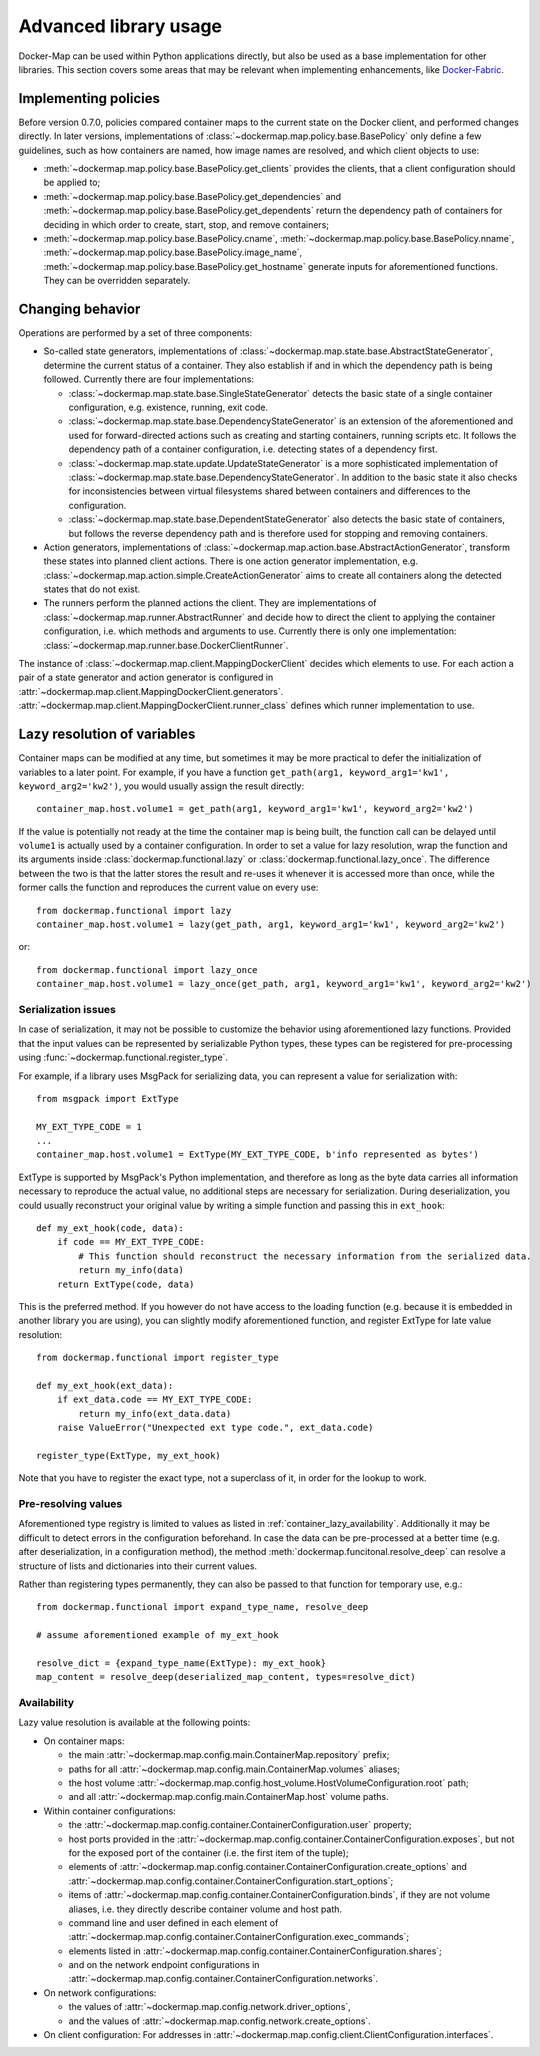 .. _container_advanced:

Advanced library usage
======================

Docker-Map can be used within Python applications directly, but also be used as a base implementation for other
libraries. This section covers some areas that may be relevant when implementing enhancements, like `Docker-Fabric`_.

.. _policy_implementation:

Implementing policies
---------------------
Before version 0.7.0, policies compared container maps to the current state on the Docker client, and performed changes
directly. In later versions, implementations of :class:`~dockermap.map.policy.base.BasePolicy` only define a few
guidelines, such as how containers are named, how image names are resolved, and which client objects to use:

* :meth:`~dockermap.map.policy.base.BasePolicy.get_clients` provides the clients, that a client configuration should be
  applied to;
* :meth:`~dockermap.map.policy.base.BasePolicy.get_dependencies` and
  :meth:`~dockermap.map.policy.base.BasePolicy.get_dependents` return the dependency path of
  containers for deciding in which order to create, start, stop, and remove containers;
* :meth:`~dockermap.map.policy.base.BasePolicy.cname`,
  :meth:`~dockermap.map.policy.base.BasePolicy.nname`,
  :meth:`~dockermap.map.policy.base.BasePolicy.image_name`,
  :meth:`~dockermap.map.policy.base.BasePolicy.get_hostname` generate inputs for aforementioned functions. They can
  be overridden separately.

Changing behavior
-----------------
Operations are performed by a set of three components:

* So-called state generators, implementations of :class:`~dockermap.map.state.base.AbstractStateGenerator`, determine
  the current status of a container. They also establish if and in which the dependency path is being followed.
  Currently there are four implementations:

  * :class:`~dockermap.map.state.base.SingleStateGenerator` detects the basic state of a single container configuration,
    e.g. existence, running, exit code.
  * :class:`~dockermap.map.state.base.DependencyStateGenerator` is an extension of the aforementioned and used for
    forward-directed actions such as creating and starting containers, running scripts etc. It follows the dependency
    path of a container configuration, i.e. detecting states of a dependency first.
  * :class:`~dockermap.map.state.update.UpdateStateGenerator` is a more sophisticated implementation of
    :class:`~dockermap.map.state.base.DependencyStateGenerator`. In addition to the basic state it also checks for
    inconsistencies between virtual filesystems shared between containers and differences to the configuration.
  * :class:`~dockermap.map.state.base.DependentStateGenerator` also detects the basic state of containers, but follows
    the reverse dependency path and is therefore used for stopping and removing containers.

* Action generators, implementations of :class:`~dockermap.map.action.base.AbstractActionGenerator`, transform these
  states into planned client actions. There is one action generator implementation, e.g.
  :class:`~dockermap.map.action.simple.CreateActionGenerator` aims to create all containers along the detected states
  that do not exist.
* The runners perform the planned actions the client. They are implementations of
  :class:`~dockermap.map.runner.AbstractRunner` and decide how to direct the client to applying the container
  configuration, i.e. which methods and arguments to use. Currently there is only one implementation:
  :class:`~dockermap.map.runner.base.DockerClientRunner`.

The instance of :class:`~dockermap.map.client.MappingDockerClient` decides which elements to use. For each action a
pair of a state generator and action generator is configured in
:attr:`~dockermap.map.client.MappingDockerClient.generators`.
:attr:`~dockermap.map.client.MappingDockerClient.runner_class` defines which runner implementation to use.

.. _container_lazy:

Lazy resolution of variables
----------------------------
Container maps can be modified at any time, but sometimes it may be more practical to defer the initialization of
variables to a later point. For example, if you have a function
``get_path(arg1, keyword_arg1='kw1', keyword_arg2='kw2')``, you would usually assign the result directly::

    container_map.host.volume1 = get_path(arg1, keyword_arg1='kw1', keyword_arg2='kw2')

If the value is potentially not ready at the time the container map is being built, the function call can be delayed
until ``volume1`` is actually used by a container configuration. In order to set a value for lazy resolution, wrap the
function and its arguments inside :class:`dockermap.functional.lazy` or :class:`dockermap.functional.lazy_once`. The
difference between the two is that the latter stores the result and re-uses it whenever it is accessed more than once,
while the former calls the function and reproduces the current value on every use::

    from dockermap.functional import lazy
    container_map.host.volume1 = lazy(get_path, arg1, keyword_arg1='kw1', keyword_arg2='kw2')

or::

    from dockermap.functional import lazy_once
    container_map.host.volume1 = lazy_once(get_path, arg1, keyword_arg1='kw1', keyword_arg2='kw2')


Serialization issues
""""""""""""""""""""
In case of serialization, it may not be possible to customize the behavior using aforementioned lazy functions.
Provided that the input values can be represented by serializable Python types, these types can be registered for
pre-processing using :func:`~dockermap.functional.register_type`.

For example, if a library uses MsgPack for serializing data, you can represent a value for serialization with::

    from msgpack import ExtType

    MY_EXT_TYPE_CODE = 1
    ...
    container_map.host.volume1 = ExtType(MY_EXT_TYPE_CODE, b'info represented as bytes')

ExtType is supported by MsgPack's Python implementation, and therefore as long as the byte data carries all information
necessary to reproduce the actual value, no additional steps are necessary for serialization. During deserialization,
you could usually reconstruct your original value by writing a simple function and passing this in ``ext_hook``::

    def my_ext_hook(code, data):
        if code == MY_EXT_TYPE_CODE:
            # This function should reconstruct the necessary information from the serialized data.
            return my_info(data)
        return ExtType(code, data)


This is the preferred method. If you however do not have access to the loading function (e.g. because it is embedded
in another library you are using), you can slightly modify aforementioned function, and register ExtType for late value
resolution::

    from dockermap.functional import register_type

    def my_ext_hook(ext_data):
        if ext_data.code == MY_EXT_TYPE_CODE:
            return my_info(ext_data.data)
        raise ValueError("Unexpected ext type code.", ext_data.code)

    register_type(ExtType, my_ext_hook)

Note that you have to register the exact type, not a superclass of it, in order for the lookup to work.

Pre-resolving values
""""""""""""""""""""
Aforementioned type registry is limited to values as listed in :ref:`container_lazy_availability`. Additionally it may
be difficult to detect errors in the configuration beforehand. In case the data can be pre-processed at a better
time (e.g. after deserialization, in a configuration method), the method :meth:`dockermap.funcitonal.resolve_deep` can
resolve a structure of lists and dictionaries into their current values.

Rather than registering types permanently, they can also be passed to that function for temporary use, e.g.::

    from dockermap.functional import expand_type_name, resolve_deep

    # assume aforementioned example of my_ext_hook

    resolve_dict = {expand_type_name(ExtType): my_ext_hook}
    map_content = resolve_deep(deserialized_map_content, types=resolve_dict)

.. _container_lazy_availability:

Availability
""""""""""""
Lazy value resolution is available at the following points:

* On container maps:

  * the main :attr:`~dockermap.map.config.main.ContainerMap.repository` prefix;
  * paths for all :attr:`~dockermap.map.config.main.ContainerMap.volumes` aliases;
  * the host volume :attr:`~dockermap.map.config.host_volume.HostVolumeConfiguration.root` path;
  * and all :attr:`~dockermap.map.config.main.ContainerMap.host` volume paths.
* Within container configurations:

  * the :attr:`~dockermap.map.config.container.ContainerConfiguration.user` property;
  * host ports provided in the :attr:`~dockermap.map.config.container.ContainerConfiguration.exposes`, but not for the exposed
    port of the container (i.e. the first item of the tuple);
  * elements of :attr:`~dockermap.map.config.container.ContainerConfiguration.create_options` and
    :attr:`~dockermap.map.config.container.ContainerConfiguration.start_options`;
  * items of :attr:`~dockermap.map.config.container.ContainerConfiguration.binds`, if they are not volume aliases, i.e. they
    directly describe container volume and host path.
  * command line and user defined in each element of :attr:`~dockermap.map.config.container.ContainerConfiguration.exec_commands`;
  * elements listed in :attr:`~dockermap.map.config.container.ContainerConfiguration.shares`;
  * and on the network endpoint configurations in :attr:`~dockermap.map.config.container.ContainerConfiguration.networks`.
* On network configurations:

  * the values of :attr:`~dockermap.map.config.network.driver_options`,
  * and the values of :attr:`~dockermap.map.config.network.create_options`.
* On client configuration: For addresses in :attr:`~dockermap.map.config.client.ClientConfiguration.interfaces`.

.. _Docker-Fabric: https://pypi.python.org/pypi/docker-fabric
